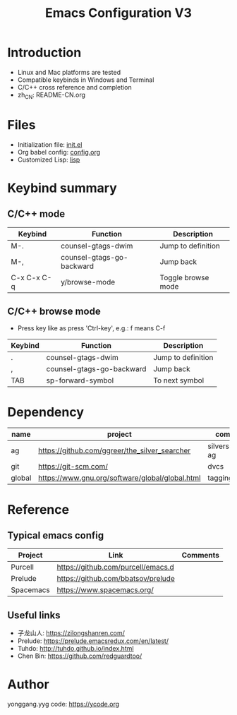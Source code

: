 #+TITLE: Emacs Configuration V3

* Introduction
- Linux and Mac platforms are tested
- Compatible keybinds in Windows and Terminal
- C/C++ cross reference and completion
- zh_CN: README-CN.org

* Files
- Initialization file: [[file:init.el][init.el]]
- Org babel config: [[file:config.org][config.org]]
- Customized Lisp: [[file:lisp/][lisp]]

* Keybind summary
** C/C++ mode
| Keybind     | Function                  | Description        |
|-------------+---------------------------+--------------------|
| M-.         | counsel-gtags-dwim        | Jump to definition |
| M-,         | counsel-gtags-go-backward | Jump back          |
| C-x C-x C-q | y/browse-mode             | Toggle browse mode |

** C/C++ browse mode
- Press key like as press 'Ctrl-key', e.g.: f means C-f
| Keybind | Function                  | Description        |
|---------+---------------------------+--------------------|
| .       | counsel-gtags-dwim        | Jump to definition |
| ,       | counsel-gtags-go-backward | Jump back          |
| TAB     | sp-forward-symbol         | To next symbol     |

* Dependency
| name   | project                                         | comments          |
|--------+-------------------------------------------------+-------------------|
| ag     | https://github.com/ggreer/the_silver_searcher   | silversearcher-ag |
| git    | https://git-scm.com/                            | dvcs              |
| global | https://www.gnu.org/software/global/global.html | tagging system    |

* Reference
** Typical emacs config
| Project   | Link                               | Comments |
|-----------+------------------------------------+----------|
| Purcell   | https://github.com/purcell/emacs.d |          |
| Prelude   | https://github.com/bbatsov/prelude |          |
| Spacemacs | https://www.spacemacs.org/         |          |
|-----------+------------------------------------+----------|

** Useful links
- 子龙山人: https://zilongshanren.com/
- Prelude: https://prelude.emacsredux.com/en/latest/
- Tuhdo: http://tuhdo.github.io/index.html
- Chen Bin: https://github.com/redguardtoo/

* Author
yonggang.yyg code: [[https://ycode.org]]
